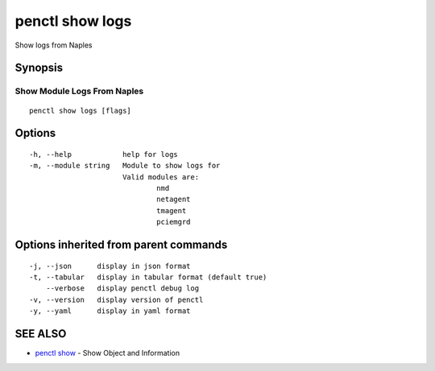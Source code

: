.. _penctl_show_logs:

penctl show logs
----------------

Show logs from Naples

Synopsis
~~~~~~~~



------------------------------
 Show Module Logs From Naples 
------------------------------


::

  penctl show logs [flags]

Options
~~~~~~~

::

  -h, --help            help for logs
  -m, --module string   Module to show logs for
			Valid modules are:
				nmd
				netagent
				tmagent
				pciemgrd


Options inherited from parent commands
~~~~~~~~~~~~~~~~~~~~~~~~~~~~~~~~~~~~~~

::

  -j, --json      display in json format
  -t, --tabular   display in tabular format (default true)
      --verbose   display penctl debug log
  -v, --version   display version of penctl
  -y, --yaml      display in yaml format

SEE ALSO
~~~~~~~~

* `penctl show <penctl_show.rst>`_ 	 - Show Object and Information

